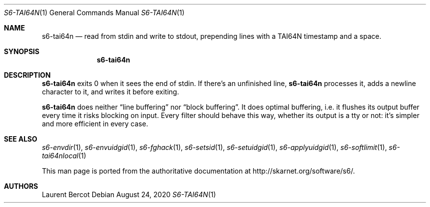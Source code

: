 .Dd August 24, 2020
.Dt S6-TAI64N 1
.Os
.Sh NAME
.Nm s6-tai64n
.Nd read from stdin and write to stdout, prepending lines with a TAI64N timestamp and a space.
.Sh SYNOPSIS
.Nm
.Sh DESCRIPTION
.Nm
exits 0 when it sees the end of stdin. If there's an unfinished line,
.Nm
processes it, adds a newline character to it, and writes it before
exiting.
.Pp
.Nm
does neither
.Dq line buffering
nor
.Dq block buffering .
It does optimal buffering, i.e. it flushes its output buffer every
time it risks blocking on input. Every filter should behave this way,
whether its output is a tty or not: it's simpler and more efficient in
every case.
.Sh SEE ALSO
.Xr s6-envdir 1 ,
.Xr s6-envuidgid 1 ,
.Xr s6-fghack 1 ,
.Xr s6-setsid 1 ,
.Xr s6-setuidgid 1 ,
.Xr s6-applyuidgid 1 ,
.Xr s6-softlimit 1 ,
.Xr s6-tai64nlocal 1
.Pp
This man page is ported from the authoritative documentation at
.Lk http://skarnet.org/software/s6/ .
.Sh AUTHORS
.An Laurent Bercot
